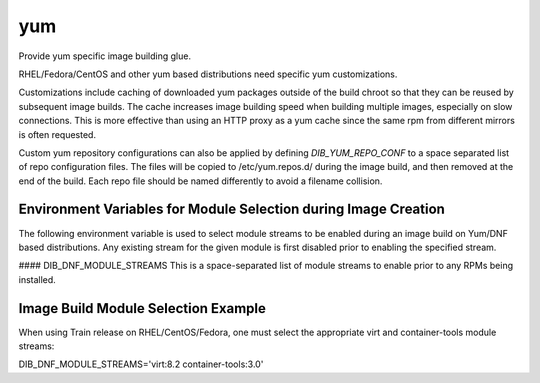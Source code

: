 ===
yum
===
Provide yum specific image building glue.

RHEL/Fedora/CentOS and other yum based distributions need specific yum
customizations.

Customizations include caching of downloaded yum packages outside of the build
chroot so that they can be reused by subsequent image builds.  The cache
increases image building speed when building multiple images, especially on
slow connections.  This is more effective than using an HTTP proxy as a yum
cache since the same rpm from different mirrors is often requested.

Custom yum repository configurations can also be applied by defining
`DIB_YUM_REPO_CONF` to a space separated list of repo configuration files. The
files will be copied to /etc/yum.repos.d/ during the image build, and then
removed at the end of the build. Each repo file should be named differently to
avoid a filename collision.

Environment Variables for Module Selection during Image Creation
----------------------------------------------------------------
The following environment variable is used to select module streams to be
enabled during an image build on Yum/DNF based distributions. Any existing
stream for the given module is first disabled prior to enabling
the specified stream.

#### DIB\_DNF\_MODULE\_STREAMS
This is a space-separated list of module streams to enable prior to any
RPMs being installed.

Image Build Module Selection Example
------------------------------------
When using Train release on RHEL/CentOS/Fedora, one must select the appropriate
virt and container-tools module streams:

DIB_DNF_MODULE_STREAMS='virt:8.2 container-tools:3.0'
